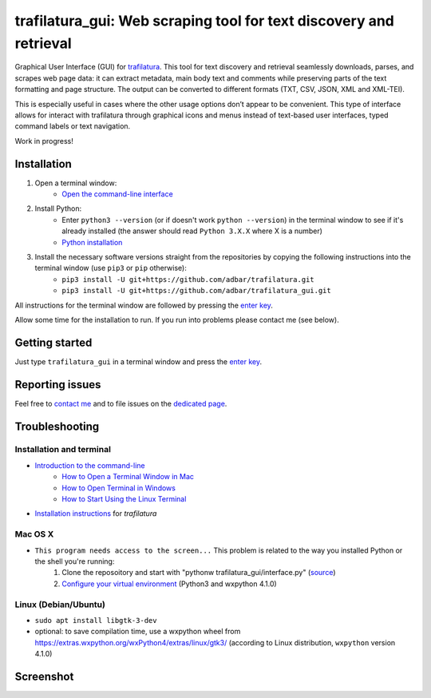 trafilatura_gui: Web scraping tool for text discovery and retrieval
===================================================================

Graphical User Interface (GUI) for `trafilatura <https://github.com/adbar/trafilatura>`_. This tool for text discovery and retrieval seamlessly downloads, parses, and scrapes web page data: it can extract metadata, main body text and comments while preserving parts of the text formatting and page structure. The output can be converted to different formats (TXT, CSV, JSON, XML and XML-TEI).

This is especially useful in cases where the other usage options don’t appear to be convenient. This type of interface allows for interact with trafilatura through graphical icons and menus instead of text-based user interfaces, typed command labels or text navigation.

Work in progress!


Installation
------------


1. Open a terminal window:
    - `Open the command-line interface <https://tutorial.djangogirls.org/en/intro_to_command_line/#open-the-command-line-interface>`_
2. Install Python:
    - Enter ``python3 --version`` (or if doesn't work ``python --version``) in the terminal window to see if it's already installed (the answer should read ``Python 3.X.X`` where X is a number)
    - `Python installation <https://tutorial.djangogirls.org/en/python_installation/#python-installation>`_
3. Install the necessary software versions straight from the repositories by copying the following instructions into the terminal window (use ``pip3`` or ``pip`` otherwise):
    - ``pip3 install -U git+https://github.com/adbar/trafilatura.git``
    - ``pip3 install -U git+https://github.com/adbar/trafilatura_gui.git``

All instructions for the terminal window are followed by pressing the `enter key <https://en.wikipedia.org/wiki/Enter_key>`_.

Allow some time for the installation to run. If you run into problems please contact me (see below).


Getting started
---------------

Just type ``trafilatura_gui`` in a terminal window and press the `enter key <https://en.wikipedia.org/wiki/Enter_key>`_.


Reporting issues
----------------

Feel free to `contact me <https://adrien.barbaresi.eu/>`_ and to file issues on the `dedicated page <https://github.com/adbar/trafilatura_gui/issues>`_.


Troubleshooting
---------------


Installation and terminal
~~~~~~~~~~~~~~~~~~~~~~~~~

- `Introduction to the command-line <https://melaniewalsh.github.io/Intro-Cultural-Analytics/Command-Line/The-Command-Line.html>`_
    - `How to Open a Terminal Window in Mac <https://www.wikihow.com/Open-a-Terminal-Window-in-Mac>`_
    - `How to Open Terminal in Windows <https://www.wikihow.com/Open-Terminal-in-Windows>`_
    - `How to Start Using the Linux Terminal <https://www.howtogeek.com/140679/beginner-geek-how-to-start-using-the-linux-terminal/>`_
- `Installation instructions <https://trafilatura.readthedocs.io/en/latest/installation.html>`_ for *trafilatura*


Mac OS X
~~~~~~~~

- ``This program needs access to the screen...`` This problem is related to the way you installed Python or the shell you're running:
    1. Clone the reposoitory and start with "pythonw trafilatura_gui/interface.py" (`source <https://docs.python.org/3/using/mac.html#running-scripts-with-a-gui>`_)
    2. `Configure your virtual environment <https://wiki.wxpython.org/wxPythonVirtualenvOnMac>`_ (Python3 and wxpython 4.1.0)


Linux (Debian/Ubuntu)
~~~~~~~~~~~~~~~~~~~~~

- ``sudo apt install libgtk-3-dev``
- optional: to save compilation time, use a wxpython wheel from https://extras.wxpython.org/wxPython4/extras/linux/gtk3/ (according to Linux distribution, ``wxpython`` version 4.1.0)


Screenshot
----------

.. image:: screenshot.png
    :target: https://github.com/adbar/trafilatura_gui
    :alt: Screenshot of the interface
    :align: center
    :width: 80%

